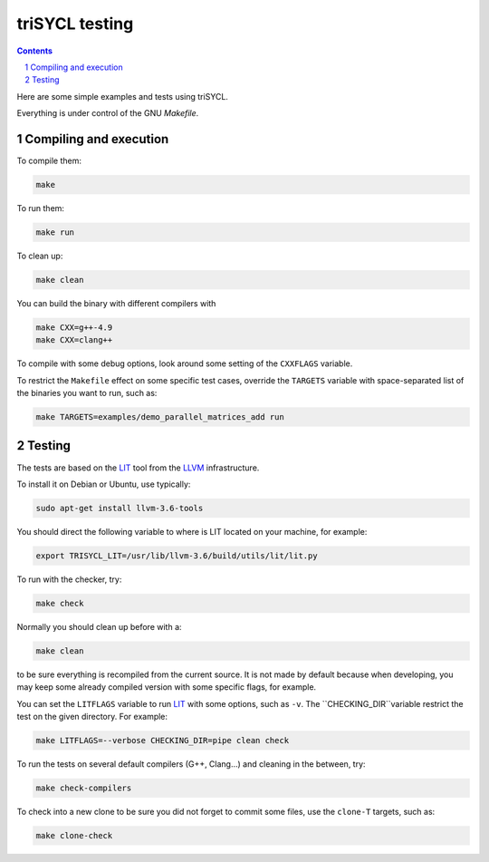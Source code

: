 triSYCL testing
+++++++++++++++

.. section-numbering::

.. contents::

Here are some simple examples and tests using triSYCL.

Everything is under control of the GNU `Makefile`.


Compiling and execution
=======================


To compile them:

.. code:: bash

  make

To run them:

.. code:: bash

  make run


To clean up:

.. code:: bash

  make clean

You can build the binary with different compilers with

.. code:: bash

  make CXX=g++-4.9
  make CXX=clang++

To compile with some debug options, look around some setting of the
``CXXFLAGS`` variable.

To restrict the ``Makefile`` effect on some specific test cases, override
the ``TARGETS`` variable with space-separated list of the binaries you
want to run, such as:

.. code:: bash

  make TARGETS=examples/demo_parallel_matrices_add run


Testing
=======

The tests are based on the LIT_ tool from the LLVM_ infrastructure.

To install it on Debian or Ubuntu, use typically:

.. code:: bash

  sudo apt-get install llvm-3.6-tools

You should direct the following variable to where is LIT located on your
machine, for example:

.. code:: bash

  export TRISYCL_LIT=/usr/lib/llvm-3.6/build/utils/lit/lit.py

To run with the checker, try:

.. code:: bash

  make check

Normally you should clean up before with a:

.. code:: bash

  make clean

to be sure everything is recompiled from the current source. It is not
made by default because when developing, you may keep some already
compiled version with some specific flags, for example.

You can set the ``LITFLAGS`` variable to run LIT_ with some options, such
as ``-v``. The ``CHECKING_DIR``variable restrict the test on the given
directory. For example:

.. code:: bash

  make LITFLAGS=--verbose CHECKING_DIR=pipe clean check

To run the tests on several default compilers (G++, Clang...) and cleaning
in the between, try:

.. code:: bash

  make check-compilers

To check into a new clone to be sure you did not forget to commit some
files, use the ``clone-T`` targets, such as:

.. code:: bash

  make clone-check

..
  Somme useful link definitions:

.. _LIT: http://llvm.org/docs/CommandGuide/lit.html
.. _LLVM: http://llvm.org/


..
    # Some Emacs stuff:
    ### Local Variables:
    ### mode: rst
    ### minor-mode: flyspell
    ### ispell-local-dictionary: "american"
    ### End:
